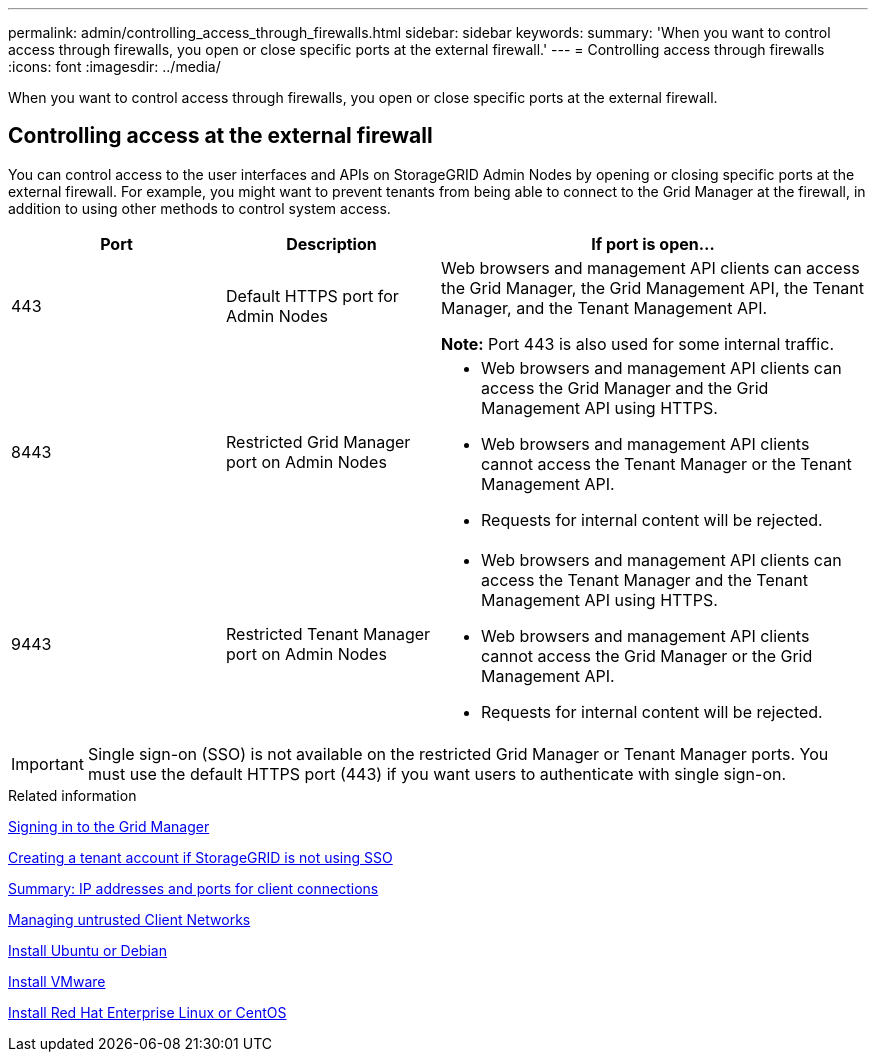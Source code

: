 ---
permalink: admin/controlling_access_through_firewalls.html
sidebar: sidebar
keywords: 
summary: 'When you want to control access through firewalls, you open or close specific ports at the external firewall.'
---
= Controlling access through firewalls
:icons: font
:imagesdir: ../media/

[.lead]
When you want to control access through firewalls, you open or close specific ports at the external firewall.

== Controlling access at the external firewall

You can control access to the user interfaces and APIs on StorageGRID Admin Nodes by opening or closing specific ports at the external firewall. For example, you might want to prevent tenants from being able to connect to the Grid Manager at the firewall, in addition to using other methods to control system access.

[cols="1a,1a,2a" options="header"]
|===
| Port| Description| If port is open...
a|
443
a|
Default HTTPS port for Admin Nodes
a|
Web browsers and management API clients can access the Grid Manager, the Grid Management API, the Tenant Manager, and the Tenant Management API.

*Note:* Port 443 is also used for some internal traffic.

a|
8443
a|
Restricted Grid Manager port on Admin Nodes
a|

* Web browsers and management API clients can access the Grid Manager and the Grid Management API using HTTPS.
* Web browsers and management API clients cannot access the Tenant Manager or the Tenant Management API.
* Requests for internal content will be rejected.

a|
9443
a|
Restricted Tenant Manager port on Admin Nodes
a|

* Web browsers and management API clients can access the Tenant Manager and the Tenant Management API using HTTPS.
* Web browsers and management API clients cannot access the Grid Manager or the Grid Management API.
* Requests for internal content will be rejected.

|===

IMPORTANT: Single sign-on (SSO) is not available on the restricted Grid Manager or Tenant Manager ports. You must use the default HTTPS port (443) if you want users to authenticate with single sign-on.

.Related information

xref:signing_in_to_grid_manager.adoc[Signing in to the Grid Manager]

xref:creating_tenant_account_if_storagegrid_is_not_using_sso.adoc[Creating a tenant account if StorageGRID is not using SSO]

xref:summary_ip_addresses_and_ports_for_client_connections.adoc[Summary: IP addresses and ports for client connections]

xref:managing_untrusted_client_networks.adoc[Managing untrusted Client Networks]

xref:../ubuntu/index.adoc[Install Ubuntu or Debian]

xref:../vmware/index.adoc[Install VMware]

xref:../rhel/index.adoc[Install Red Hat Enterprise Linux or CentOS]
